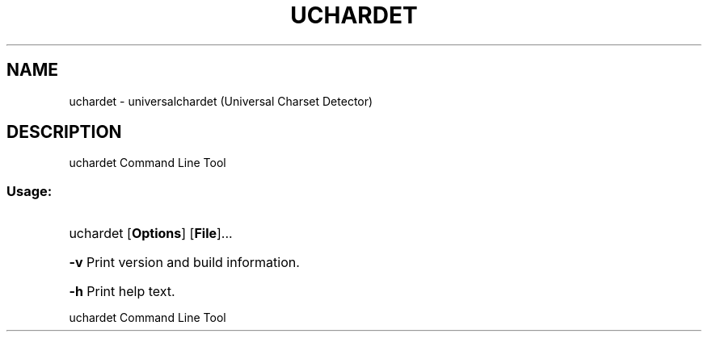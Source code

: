 .TH UCHARDET "1" "July 2011" "uchardet " "User Commands"
.SH NAME
uchardet \- universalchardet (Universal Charset Detector)
.SH DESCRIPTION
uchardet Command Line Tool
.SS "Usage:"
.HP
uchardet [\fBOptions\fR] [\fBFile\fR]...
.HP
\fB\-v\fR
Print version and build information.
.HP
\fB\-h\fR
Print help text.
.HP
.IP
.PP
uchardet Command Line Tool
